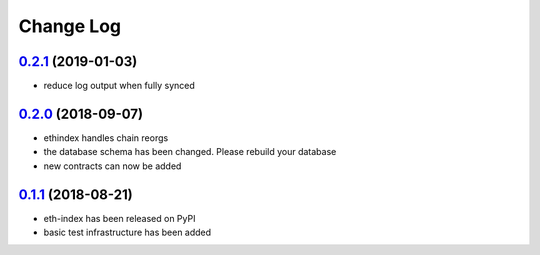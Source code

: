 ==========
Change Log
==========

`0.2.1`_ (2019-01-03)
-----------------------
* reduce log output when fully synced

`0.2.0`_ (2018-09-07)
-----------------------
* ethindex handles chain reorgs
* the database schema has been changed. Please rebuild your database
* new contracts can now be added

`0.1.1`_ (2018-08-21)
-----------------------
* eth-index has been released on PyPI
* basic test infrastructure has been added


.. _0.1.1: https://github.com/trustlines-network/py-eth-index/compare/0.1.0...0.1.1
.. _0.2.0: https://github.com/trustlines-network/py-eth-index/compare/0.1.1...0.2.0
.. _0.2.1: https://github.com/trustlines-network/py-eth-index/compare/0.2.0...0.2.1
